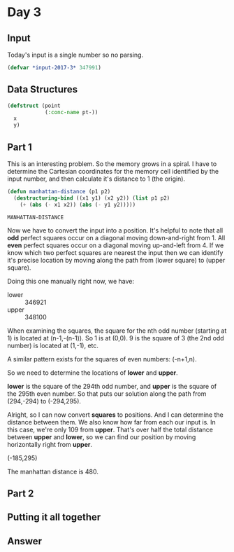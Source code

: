 #+STARTUP: indent
#+OPTINS: toc:nil num:nil
* Day 3
** Input
Today's input is a single number so no parsing.
#+NAME: day3-input
#+BEGIN_SRC lisp
  (defvar *input-2017-3* 347991)
#+END_SRC
** Data Structures
#+NAME: point
#+BEGIN_SRC lisp
  (defstruct (point
              (:conc-name pt-))
    x
    y)
#+END_SRC
** Part 1
This is an interesting problem. So the memory grows in a spiral. I
have to determine the Cartesian coordinates for the memory cell
identified by the input number, and then calculate it's distance to 1
(the origin).
#+NAME: manhattan-distance
#+BEGIN_SRC lisp
  (defun manhattan-distance (p1 p2)
    (destructuring-bind ((x1 y1) (x2 y2)) (list p1 p2)
      (+ (abs (- x1 x2)) (abs (- y1 y2)))))
#+END_SRC

#+RESULTS: manhattan-distance
: MANHATTAN-DISTANCE

Now we have to convert the input into a position. It's helpful to note
that all *odd* perfect squares occur on a diagonal moving
down-and-right from 1. All *even* perfect squares occur on a diagonal
moving up-and-left from 4. If we know which two perfect squares are
nearest the input then we can identify it's precise location by moving
along the path from (lower square) to (upper square).

Doing this one manually right now, we have:
- lower :: 346921
- upper :: 348100

When examining the squares, the square for the nth odd number
(starting at 1) is located at (n-1,-(n-1)). So 1 is at (0,0). 9 is the
square of 3 (the 2nd odd number) is located at (1,-1), etc.

A similar pattern exists for the squares of even numbers: (-n+1,n).

So we need to determine the locations of *lower* and *upper*.

*lower* is the square of the 294th odd number, and *upper* is the
square of the 295th even number. So that puts our solution along the
path from (294,-294) to (-294,295).

Alright, so I can now convert *squares* to positions. And I can
determine the distance between them. We also know how far from each
our input is. In this case, we're only 109 from *upper*. That's over
half the total distance between *upper* and *lower*, so we can find
our position by moving horizontally right from *upper*.

(-185,295)

The manhattan distance is 480.

** Part 2
** Putting it all together
#+NAME: day3
** Answer
